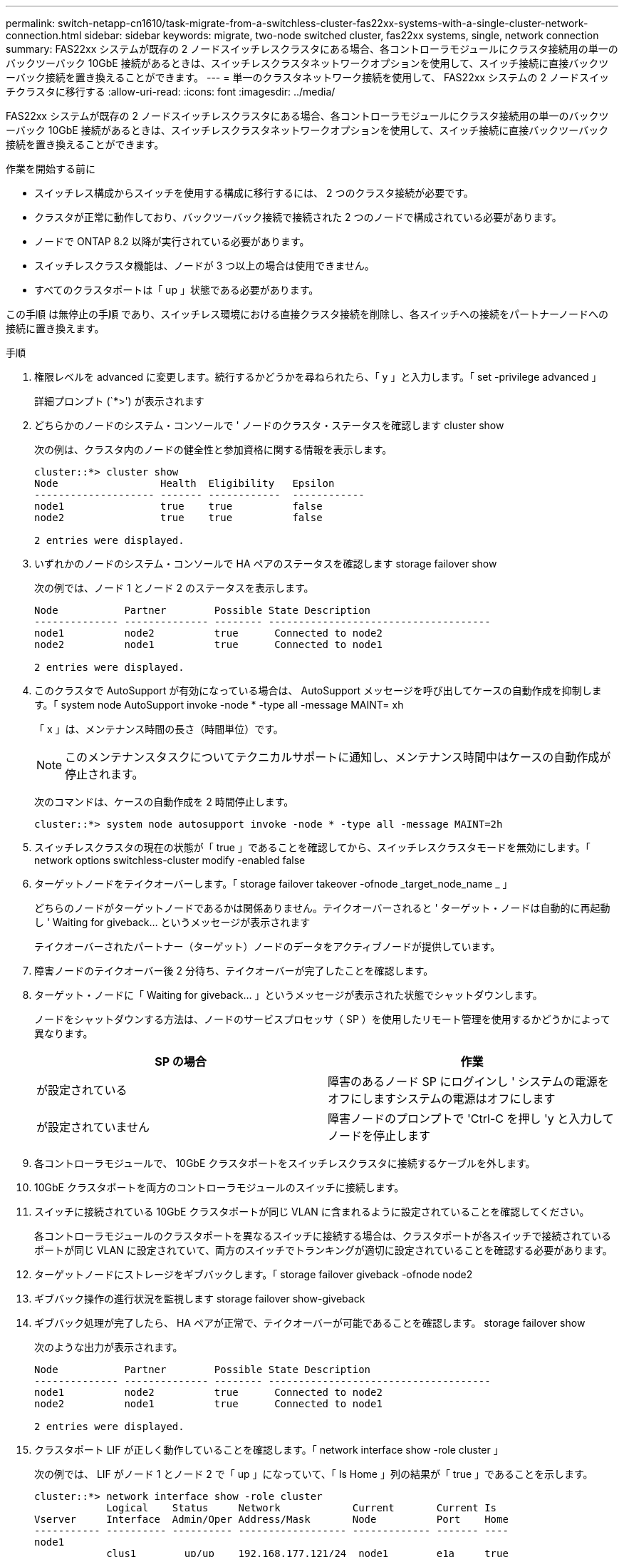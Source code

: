 ---
permalink: switch-netapp-cn1610/task-migrate-from-a-switchless-cluster-fas22xx-systems-with-a-single-cluster-network-connection.html 
sidebar: sidebar 
keywords: migrate, two-node switched cluster, fas22xx systems, single, network connection 
summary: FAS22xx システムが既存の 2 ノードスイッチレスクラスタにある場合、各コントローラモジュールにクラスタ接続用の単一のバックツーバック 10GbE 接続があるときは、スイッチレスクラスタネットワークオプションを使用して、スイッチ接続に直接バックツーバック接続を置き換えることができます。 
---
= 単一のクラスタネットワーク接続を使用して、 FAS22xx システムの 2 ノードスイッチクラスタに移行する
:allow-uri-read: 
:icons: font
:imagesdir: ../media/


[role="lead"]
FAS22xx システムが既存の 2 ノードスイッチレスクラスタにある場合、各コントローラモジュールにクラスタ接続用の単一のバックツーバック 10GbE 接続があるときは、スイッチレスクラスタネットワークオプションを使用して、スイッチ接続に直接バックツーバック接続を置き換えることができます。

.作業を開始する前に
* スイッチレス構成からスイッチを使用する構成に移行するには、 2 つのクラスタ接続が必要です。
* クラスタが正常に動作しており、バックツーバック接続で接続された 2 つのノードで構成されている必要があります。
* ノードで ONTAP 8.2 以降が実行されている必要があります。
* スイッチレスクラスタ機能は、ノードが 3 つ以上の場合は使用できません。
* すべてのクラスタポートは「 up 」状態である必要があります。


この手順 は無停止の手順 であり、スイッチレス環境における直接クラスタ接続を削除し、各スイッチへの接続をパートナーノードへの接続に置き換えます。

.手順
. 権限レベルを advanced に変更します。続行するかどうかを尋ねられたら、「 y 」と入力します。「 set -privilege advanced 」
+
詳細プロンプト (`*>') が表示されます

. どちらかのノードのシステム・コンソールで ' ノードのクラスタ・ステータスを確認します cluster show
+
次の例は、クラスタ内のノードの健全性と参加資格に関する情報を表示します。

+
[listing]
----

cluster::*> cluster show
Node                 Health  Eligibility   Epsilon
-------------------- ------- ------------  ------------
node1                true    true          false
node2                true    true          false

2 entries were displayed.
----
. いずれかのノードのシステム・コンソールで HA ペアのステータスを確認します storage failover show
+
次の例では、ノード 1 とノード 2 のステータスを表示します。

+
[listing]
----

Node           Partner        Possible State Description
-------------- -------------- -------- -------------------------------------
node1          node2          true      Connected to node2
node2          node1          true      Connected to node1

2 entries were displayed.
----
. このクラスタで AutoSupport が有効になっている場合は、 AutoSupport メッセージを呼び出してケースの自動作成を抑制します。「 system node AutoSupport invoke -node * -type all -message MAINT= xh
+
「 x 」は、メンテナンス時間の長さ（時間単位）です。

+

NOTE: このメンテナンスタスクについてテクニカルサポートに通知し、メンテナンス時間中はケースの自動作成が停止されます。

+
次のコマンドは、ケースの自動作成を 2 時間停止します。

+
[listing]
----
cluster::*> system node autosupport invoke -node * -type all -message MAINT=2h
----
. スイッチレスクラスタの現在の状態が「 true 」であることを確認してから、スイッチレスクラスタモードを無効にします。「 network options switchless-cluster modify -enabled false
. ターゲットノードをテイクオーバーします。「 storage failover takeover -ofnode _target_node_name _ 」
+
どちらのノードがターゲットノードであるかは関係ありません。テイクオーバーされると ' ターゲット・ノードは自動的に再起動し ' Waiting for giveback... というメッセージが表示されます

+
テイクオーバーされたパートナー（ターゲット）ノードのデータをアクティブノードが提供しています。

. 障害ノードのテイクオーバー後 2 分待ち、テイクオーバーが完了したことを確認します。
. ターゲット・ノードに「 Waiting for giveback... 」というメッセージが表示された状態でシャットダウンします。
+
ノードをシャットダウンする方法は、ノードのサービスプロセッサ（ SP ）を使用したリモート管理を使用するかどうかによって異なります。

+
|===
| SP の場合 | 作業 


 a| 
が設定されている
 a| 
障害のあるノード SP にログインし ' システムの電源をオフにしますシステムの電源はオフにします



 a| 
が設定されていません
 a| 
障害ノードのプロンプトで 'Ctrl-C を押し 'y と入力してノードを停止します

|===
. 各コントローラモジュールで、 10GbE クラスタポートをスイッチレスクラスタに接続するケーブルを外します。
. 10GbE クラスタポートを両方のコントローラモジュールのスイッチに接続します。
. スイッチに接続されている 10GbE クラスタポートが同じ VLAN に含まれるように設定されていることを確認してください。
+
各コントローラモジュールのクラスタポートを異なるスイッチに接続する場合は、クラスタポートが各スイッチで接続されているポートが同じ VLAN に設定されていて、両方のスイッチでトランキングが適切に設定されていることを確認する必要があります。

. ターゲットノードにストレージをギブバックします。「 storage failover giveback -ofnode node2
. ギブバック操作の進行状況を監視します storage failover show-giveback
. ギブバック処理が完了したら、 HA ペアが正常で、テイクオーバーが可能であることを確認します。 storage failover show
+
次のような出力が表示されます。

+
[listing]
----

Node           Partner        Possible State Description
-------------- -------------- -------- -------------------------------------
node1          node2          true      Connected to node2
node2          node1          true      Connected to node1

2 entries were displayed.
----
. クラスタポート LIF が正しく動作していることを確認します。「 network interface show -role cluster 」
+
次の例では、 LIF がノード 1 とノード 2 で「 up 」になっていて、「 Is Home 」列の結果が「 true 」であることを示します。

+
[listing]
----

cluster::*> network interface show -role cluster
            Logical    Status     Network            Current       Current Is
Vserver     Interface  Admin/Oper Address/Mask       Node          Port    Home
----------- ---------- ---------- ------------------ ------------- ------- ----
node1
            clus1        up/up    192.168.177.121/24  node1        e1a     true
node2
            clus1        up/up    192.168.177.123/24  node2        e1a     true

2 entries were displayed.
----
. どちらかのノードのシステム・コンソールで ' ノードのクラスタ・ステータスを確認します cluster show
+
次の例は、クラスタ内のノードの健全性と参加資格に関する情報を表示します。

+
[listing]
----

cluster::*> cluster show
Node                 Health  Eligibility   Epsilon
-------------------- ------- ------------  ------------
node1                true    true          false
node2                true    true          false

2 entries were displayed.
----
. クラスタ・ポートに ping を実行し、クラスタ接続を確認します。「 cluster ping-cluster local 」
+
コマンドの出力には、すべてのクラスタポート間の接続が表示されます。

. ケースの自動作成を抑制した場合は、 AutoSupport メッセージを呼び出して作成を再度有効にします。
+
「 system node AutoSupport invoke -node * -type all -message MAINT= end 」というメッセージが表示されます

+
[listing]
----
cluster::*> system node autosupport invoke -node * -type all -message MAINT=END
----
. 特権レベルを admin に戻します。 'et -privilege admin'


* 関連情報 *

https://kb.netapp.com/Advice_and_Troubleshooting/Data_Storage_Software/ONTAP_OS/How_to_suppress_automatic_case_creation_during_scheduled_maintenance_windows["ネットアップの技術情報アーティクル 1010449 ：「 How to suppress automatic case creation during scheduled maintenance windows"^]
